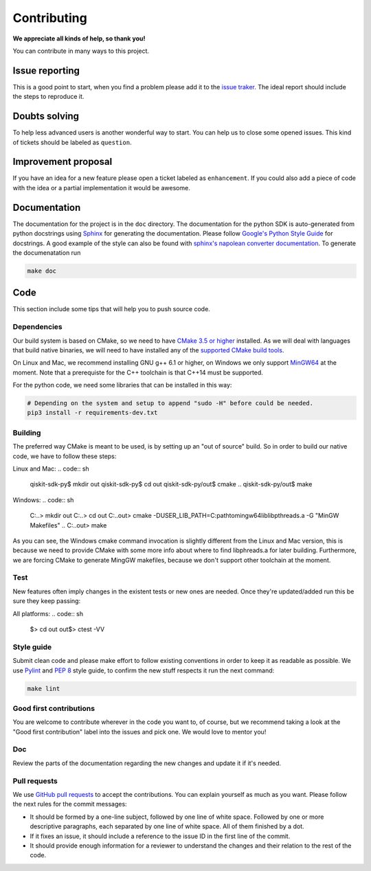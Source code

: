 Contributing
============

**We appreciate all kinds of help, so thank you!**

You can contribute in many ways to this project.

Issue reporting
---------------

This is a good point to start, when you find a problem please add
it to the `issue traker <https://github.com/QISKit/qiskit-sdk-py/issues>`_.
The ideal report should include the steps to reproduce it.

Doubts solving
--------------

To help less advanced users is another wonderful way to start. You can
help us to close some opened issues.  This kind of tickets should be
labeled as ``question``.

Improvement proposal
--------------------

If you have an idea for a new feature please open a ticket labeled as
``enhancement``. If you could also add a piece of code with the idea
or a partial implementation it would be awesome.

Documentation
-------------

The documentation for the project is in the ``doc`` directory. The
documentation for the python SDK is auto-generated from python
docstrings using `Sphinx <http://www.sphinx-doc.org>`_ for generating the
documentation. Please follow `Google's Python Style
Guide <https://google.github.io/styleguide/pyguide.html?showone=Comments#Comments>`_
for docstrings. A good example of the style can also be found with
`sphinx's napolean converter
documentation <http://sphinxcontrib-napoleon.readthedocs.io/en/latest/example_google.html>`_.
To generate the documenatation run

.. code:: sh

					make doc

Code
----

This section include some tips that will help you to push source code.

Dependencies
~~~~~~~~~~~~

Our build system is based on CMake, so we need to have `CMake 3.5 or higher <https://cmake.org/>`_
installed. As we will deal with languages that build native binaries, we will
need to have installed any of the `supported CMake build tools <https://cmake.org/cmake/help/v3.5/manual/cmake-generators.7.html>`_.

On Linux and Mac, we recommend installing GNU g++ 6.1 or higher, on Windows
we only support `MinGW64 <http://mingw-w64.org>`_ at the moment.
Note that a prerequiste for the C++ toolchain is that C++14 must be supported.

For the python code, we need some libraries that can be installed in this way:

.. code:: sh

    # Depending on the system and setup to append "sudo -H" before could be needed.
    pip3 install -r requirements-dev.txt

Building
~~~~~~~~

The preferred way CMake is meant to be used, is by setting up an "out of source" build.
So in order to build our native code, we have to follow these steps:

Linux and Mac:
.. code:: sh
    qiskit-sdk-py$ mkdir out
    qiskit-sdk-py$ cd out
    qiskit-sdk-py/out$ cmake ..
    qiskit-sdk-py/out$ make

Windows:
.. code:: sh
    C:\..\> mkdir out
    C:\..\> cd out
    C:\..\out> cmake -DUSER_LIB_PATH=C:\path\to\mingw64\lib\libpthreads.a -G "MinGW Makefiles" ..
    C:\..\out> make

As you can see, the Windows cmake command invocation is slightly different from
the Linux and Mac version, this is because we need to provide CMake with some
more info about where to find libphreads.a for later building. Furthermore,
we are forcing CMake to generate MingGW makefiles, because we don't support
other toolchain at the moment.


Test
~~~~

New features often imply changes in the existent tests or new ones are
needed. Once they're updated/added run this be sure they keep passing:

All platforms:
.. code:: sh
    $> cd out
    out$> ctest -VV


Style guide
~~~~~~~~~~~

Submit clean code and please make effort to follow existing conventions
in order to keep it as readable as possible. We use
`Pylint <https://www.pylint.org>`_ and `PEP
8 <https://www.python.org/dev/peps/pep-0008>`_ style guide, to confirm
the new stuff respects it run the next command:

.. code:: sh

					make lint

Good first contributions
~~~~~~~~~~~~~~~~~~~~~~~~

You are welcome to contribute wherever in the code you want to, of course, but
we recommend taking a look at the "Good first contribution" label into the issues and
pick one. We would love to mentor you!

Doc
~~~

Review the parts of the documentation regarding the new changes and
update it if it's needed.

Pull requests
~~~~~~~~~~~~~

We use `GitHub pull requests
<https://help.github.com/articles/about-pull-requests>`_ to accept the
contributions. You can explain yourself as much as you want. Please
follow the next rules for the commit messages:

-  It should be formed by a one-line subject, followed by one line of
   white space. Followed by one or more descriptive paragraphs, each
   separated by one line of white space. All of them finished by a dot.
-  If it fixes an issue, it should include a reference to the issue ID
   in the first line of the commit.
-  It should provide enough information for a reviewer to understand the
   changes and their relation to the rest of the code.
